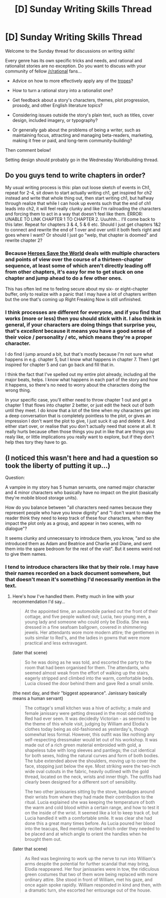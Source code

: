#+TITLE: [D] Sunday Writing Skills Thread

* [D] Sunday Writing Skills Thread
:PROPERTIES:
:Author: MagicWeasel
:Score: 12
:DateUnix: 1484526314.0
:DateShort: 2017-Jan-16
:END:
Welcome to the Sunday thread for discussions on writing skills!

Every genre has its own specific tricks and needs, and rational and rationalist stories are no exception. Do you want to discuss with your community of fellow [[/r/rational]] fans...

- Advice on how to more effectively apply any of the [[http://tvtropes.org/pmwiki/pmwiki.php/Main/RationalFic][tropes]]?

- How to turn a rational story into a rationalist one?

- Get feedback about a story's characters, themes, plot progression, prosody, and other English literature topics?

- Considering issues outside the story's plain text, such as titles, cover design, included imagery, or typography?

- Or generally gab about the problems of being a writer, such as maintaining focus, attracting and managing beta-readers, marketing, making it free or paid, and long-term community-building?

Then comment below!

Setting design should probably go in the Wednesday Worldbuilding thread.


** Do you guys tend to write chapters in order?

My usual writing process is this: plan out loose sketch of events in Ch1, repeat for 2-4, sit down to start actually writing ch1, get inspired for ch2 instead and write that whole thing out, then start writing ch1, but halfway through realize that while I can hook up events such that the end of ch1 leads into ch2, it will feel really clunky and like I'm railroading the characters and forcing them to act in a way that doesn't feel like them. ERROR: UNABLE TO LINK CHAPTER 1 TO CHAPTER 2. Uuuhhh... I'll come back to this later. Repeat for chapters 3 & 4, 5 & 6 etc. Should I just get chapters 1&2 to connect and rewrite the end of 1 over and over until it both feels right and goes where I want? Or should I just go "welp, that chapter is doomed" and rewrite chapter 2?
:PROPERTIES:
:Author: mg115ca
:Score: 4
:DateUnix: 1484536863.0
:DateShort: 2017-Jan-16
:END:

*** Because [[https://heroessavetheworld.wordpress.com][Heroes Save the World]] deals with multiple characters and points of view over the course of a thirteen-chapter sequence, at least some of which aren't directly leading off from other chapters, it's easy for me to get stuck on one chapter and jump ahead to do a few other ones.

This has often led me to feeling secure about my six- or eight-chapter buffer, only to realize with a panic that I may have a lot of chapters written but the one that's coming up Right Freaking Now is still unfinished.
:PROPERTIES:
:Author: callmebrotherg
:Score: 3
:DateUnix: 1484547914.0
:DateShort: 2017-Jan-16
:END:


*** I think processes are different for everyone, and if you find that works (more or less) then you should stick with it. I also think in general, if your characters are doing things that surprise you, that's /excellent/ because it means you have a good sense of their voice / personality / etc, which means they're a proper character.

I do find I jump around a bit, but that's mostly because I'm not sure what happens in e.g. chapter 5, but I know what happens in chapter 7. Then I get inspired for chapter 5 and can go back and fill that in.

I think the fact that I've spelled out my entire plot already, including all the major beats, helps. I know what happens in each part of the story and how it happens, so there's no need to worry about the characters doing the wrong thing.

In your specific case, you'll either need to throw chapter 1 out and get a chapter 1 that flows into chapter 2 better, or just edit the heck out of both until they meet. I do know that a lot of the time when my characters get into a deep conversation that is completely pointless to the plot, or gives an impression I don't want the plot to give, I just suck it up and delete it. And either start over, or realise that you don't actually need that scene at all. It really hurts because often those things you put in like that are things you realy like, or little implications you really want to explore, but if they don't help thes tory they have to go.
:PROPERTIES:
:Author: MagicWeasel
:Score: 2
:DateUnix: 1484537557.0
:DateShort: 2017-Jan-16
:END:


** (I noticed this wasn't here and had a question so took the liberty of putting it up...)

Question:

A vampire in my story has 5 human servants, one named major character and 4 minor characters who basically have no impact on the plot (basically they're mobile blood storage units).

How do you balance between "all characters need names because they represent people who have you know dignity" and "I don't want to make the reader think they need to keep track of these four characters, when they impact the plot only as a group, and appear in two scenes, with no dialogue"?

It seems clunky and unnecessary to introduce them, you know, "and so she introduced them as Adam and Beatrice and Charlie and Diane, and sent them into the spare bedroom for the rest of the visit". But it seems weird not to give them names.
:PROPERTIES:
:Author: MagicWeasel
:Score: 2
:DateUnix: 1484526599.0
:DateShort: 2017-Jan-16
:END:

*** I tend to introduce characters like that by their role. I may have their names recorded on a back document somewhere, but that doesn't mean it's something I'd necessarily mention in the text.
:PROPERTIES:
:Author: Sagebrysh
:Score: 2
:DateUnix: 1484530253.0
:DateShort: 2017-Jan-16
:END:

**** Here's how I've handled them. Pretty much in line with your recommendation I'd say...

#+begin_quote
  At the appointed time, an automobile parked out the front of their cottage, and five people walked out; Lucia, two young men, a young lady and someone who could only be Elodia. She was dressed in a fine seafoam ballgown, covered in shimmering jewels. Her attendants wore more modern attire; the gentlemen in suits similar to Red's, and the ladies in gowns that were more practical and less extravagant.
#+end_quote

(later that scene)

#+begin_quote
  So he was doing as he was told, and escorted the party to the room that had been organised for them. The attendants, who seemed almost weak from the effort of walking up the stairs, eagerly stripped and climbed into the warm, comfortable beds. Lucia closed the door behind them and gave Red a small smile.
#+end_quote

(the next day, and their "biggest appearance". Janissary basically means a human servant)

#+begin_quote
  The cottage's small kitchen was a hive of activity; a male and female janissary were getting dressed in the most odd clothing Red had ever seen. It was decidedly Victorian - as seemed to be the theme of this whole visit, judging by William and Elodia's clothes today being as old-fashioned as yesterday's, though somewhat less formal. However, this outfit was like nothing any self-respecting dressmaker would let out of his workshop. It was made out of a rich green material embroided with gold, a shapeless tube with long sleeves and pantlegs; the cut identical for both sexes, hiding the natural curves and form of both bodies. The tube extended above the shoulders, moving up to cover the face, stopping just below the eye. Most striking were the two-inch wide oval cutouts in the fabric, heavily outlined with the gold thread, located on the neck, wrists and inner thigh. The outfits had clearly been designed for a different sort of sensibility.

  The two other janissaries sitting by the stove, bandages around their wrists from where they had made their contribution to the ritual. Lucia explained she was keeping the temperature of both the warm and cold blood within a certain range, and how to test it on the inside of the wrist. It seemed like a lot to keep track of, but Lucia handled it with a comfortable smile. It was clear she had done this a great many times before. As Lucia poured her blood into the teacups, Red mentally recited which order they needed to be placed and at which angle to orient the handles when he brought them out.
#+end_quote

(later that scene)

#+begin_quote
  As Red was beginning to work up the nerve to run into William's arms despite the potential for further scandal that may bring, Elodia reappeared. Her four janissaries were in tow, the ridiculous green costumes that two of them wore being replaced with more ordinary attire. She stood in front of William, met his gaze, and once again spoke rapidly. William responded in kind and then, with a dramatic turn, she escorted her entourage out of the house.
#+end_quote
:PROPERTIES:
:Author: MagicWeasel
:Score: 3
:DateUnix: 1484533341.0
:DateShort: 2017-Jan-16
:END:
